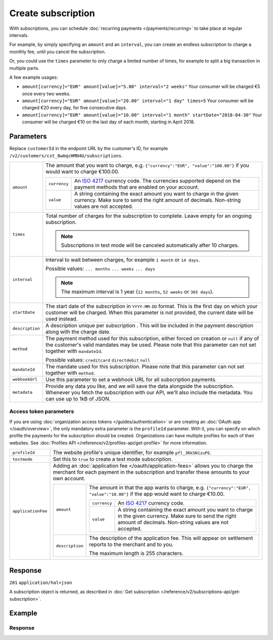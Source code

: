 Create subscription
===================
.. api-name:: Subscriptions API
   :version: 2

.. endpoint::
   :method: POST
   :url: https://api.mollie.com/v2/customers/*customerId*/subscriptions

.. authentication::
   :api_keys: true
   :organization_access_tokens: true
   :oauth: true

With subscriptions, you can schedule :doc:`recurring payments </payments/recurring>` to take place at regular intervals.

For example, by simply specifying an ``amount`` and an ``interval``, you can create an endless subscription to charge a
monthly fee, until you cancel the subscription.

Or, you could use the ``times`` parameter to only charge a limited number of times, for example to split a big
transaction in multiple parts.

A few example usages:

* ``amount[currency]="EUR" amount[value]="5.00" interval="2 weeks"``
  Your consumer will be charged €5 once every two weeks.
* ``amount[currency]="EUR" amount[value]="20.00" interval="1 day" times=5``
  Your consumer will be charged €20 every day, for five consecutive days.
* ``amount[currency]="EUR" amount[value]="10.00" interval="1 month" startDate="2018-04-30"``
  Your consumer will be charged €10 on the last day of each month, starting in April 2018.

Parameters
----------
Replace ``customerId`` in the endpoint URL by the customer's ID, for example
``/v2/customers/cst_8wmqcHMN4U/subscriptions``.

.. list-table::
   :widths: auto

   * - ``amount``

       .. type:: amount object
          :required: true

     - The amount that you want to charge, e.g. ``{"currency":"EUR", "value":"100.00"}`` if you would want to charge
       €100.00.

       .. list-table::
          :widths: auto

          * - ``currency``

              .. type:: string
                 :required: true

            - An `ISO 4217 <https://en.wikipedia.org/wiki/ISO_4217>`_ currency code. The currencies supported depend on
              the payment methods that are enabled on your account.

          * - ``value``

              .. type:: string
                 :required: true

            - A string containing the exact amount you want to charge in the given currency. Make sure to send the right
              amount of decimals. Non-string values are not accepted.

   * - ``times``

       .. type:: integer
          :required: false

     - Total number of charges for the subscription to complete. Leave empty for an ongoing subscription.

       .. note::
          Subscriptions in test mode will be canceled automatically after 10 charges.

   * - ``interval``

       .. type:: string
          :required: true

     - Interval to wait between charges, for example ``1 month`` or ``14 days``.

       Possible values: ``... months`` ``... weeks`` ``... days``

       .. note::
          The maximum interval is 1 year (``12 months``, ``52 weeks`` or ``365 days``).

   * - ``startDate``

       .. type:: date
          :required: false

     - The start date of the subscription in ``YYYY-MM-DD`` format. This is the first day on which your
       customer will be charged. When this parameter is not provided, the current date will be used instead.

   * - ``description``

       .. type:: string
          :required: true

     - A description unique per subscription . This will be included in the payment description along with the charge
       date.

   * - ``method``

       .. type:: string
          :required: false

     - The payment method used for this subscription, either forced on creation or ``null`` if any of the
       customer's valid mandates may be used. Please note that this parameter can not set together with ``mandateId``.

       Possible values: ``creditcard`` ``directdebit`` ``null``

   * - ``mandateId``

       .. type:: string
          :required: false

     - The mandate used for this subscription. Please note that this parameter can not set together with ``method``.

   * - ``webhookUrl``

       .. type:: string
          :required: false

     - Use this parameter to set a webhook URL for all subscription payments.

   * - ``metadata``

       .. type:: mixed
          :required: false

     - Provide any data you like, and we will save the data alongside the subscription. Whenever you fetch the
       subscription with our API, we'll also include the metadata. You can use up to 1kB of JSON.

Access token parameters
^^^^^^^^^^^^^^^^^^^^^^^
If you are using :doc:`organization access tokens </guides/authentication>` or are creating an
:doc:`OAuth app </oauth/overview>`, the only mandatory extra parameter is the ``profileId`` parameter. With it, you can
specify on which profile the payments for the subscription should be created. Organizations can have multiple profiles
for each of their websites. See :doc:`Profiles API </reference/v2/profiles-api/get-profile>` for more information.

.. list-table::
   :widths: auto

   * - ``profileId``

       .. type:: string
          :required: true

     - The website profile's unique identifier, for example ``pfl_3RkSN1zuPE``.

   * - ``testmode``

       .. type:: boolean
          :required: false

     - Set this to ``true`` to create a test mode subscription.

   * - ``applicationFee``

       .. type:: object
          :required: false

     - Adding an :doc:`application fee </oauth/application-fees>` allows you to charge the merchant for each payment
       in the subscription and transfer these amounts to your own account.

       .. list-table::
          :widths: auto

          * - ``amount``

              .. type:: amount object
                 :required: true

            - The amount in that the app wants to charge, e.g. ``{"currency":"EUR", "value":"10.00"}`` if the app would
              want to charge €10.00.

              .. list-table::
                 :widths: auto

                 * - ``currency``

                     .. type:: string
                        :required: true

                   - An `ISO 4217 <https://en.wikipedia.org/wiki/ISO_4217>`_ currency code.

                 * - ``value``

                     .. type:: string
                        :required: true

                   - A string containing the exact amount you want to charge in the given currency. Make sure to send
                     the right amount of decimals. Non-string values are not accepted.

          * - ``description``

              .. type:: string
                 :required: true

            - The description of the application fee. This will appear on settlement reports to the merchant and to you.

              The maximum length is 255 characters.

Response
--------
``201`` ``application/hal+json``

A subscription object is returned, as described in
:doc:`Get subscription </reference/v2/subscriptions-api/get-subscription>`.

Example
-------

.. code-block-selector::
   .. code-block:: bash
      :linenos:

      curl -X POST https://api.mollie.com/v2/customers/cst_stTC2WHAuS/subscriptions \
         -H "Authorization: Bearer test_dHar4XY7LxsDOtmnkVtjNVWXLSlXsM" \
         -d "amount[currency]=EUR" \
         -d "amount[value]=25.00" \
         -d "times=4" \
         -d "interval=3 months" \
         -d "description=Quarterly payment" \
         -d "webhookUrl=https://webshop.example.org/subscriptions/webhook/"

   .. code-block:: php
      :linenos:

      <?php
      $mollie = new \Mollie\Api\MollieApiClient();
      $mollie->setApiKey("test_dHar4XY7LxsDOtmnkVtjNVWXLSlXsM");

      $customer = $mollie->customers->get("cst_stTC2WHAuS");
      $customer->createSubscription([
         "amount" => [
               "currency" => "EUR",
               "value" => "25.00",
         ],
         "times" => 4,
         "interval" => "3 months",
         "description" => "Quarterly payment",
         "webhookUrl" => "https://webshop.example.org/subscriptions/webhook/",
      ]);

   .. code-block:: ruby
      :linenos:

      require 'mollie-api-ruby'

      Mollie::Client.configure do |config|
        config.api_key = 'test_dHar4XY7LxsDOtmnkVtjNVWXLSlXsM'
      end

      subscription = Mollie::Customer::Subscription.create(
        customer_id: 'cst_stTC2WHAuS',
        amount:      { value: '25.00', currency: 'EUR' },
        times:       4,
        interval:    '3 months',
        description: 'Quarterly payment',
        webhook_url: 'https://webshop.example.org/subscriptions/webhook/'
      )

Response
^^^^^^^^
.. code-block:: json
   :linenos:

   HTTP/1.1 201 Created
   Content-Type: application/hal+json

   {
       "resource": "subscription",
       "id": "sub_rVKGtNd6s3",
       "mode": "live",
       "createdAt": "2018-06-01T12:23:34+00:00",
       "status": "active",
       "amount": {
           "value": "25.00",
           "currency": "EUR"
       },
       "times": 4,
       "timesRemaining": 4,
       "interval": "3 months",
       "description": "Quarterly payment",
       "startDate": "2018-06-01",
       "nextPaymentDate": "2018-09-01",
       "method": null,
       "webhookUrl": "https://webshop.example.org/subscriptions/webhook/",
       "_links": {
           "self": {
               "href": "https://api.mollie.com/v2/customers/cst_stTC2WHAuS/subscriptions/sub_rVKGtNd6s3",
               "type": "application/hal+json"
           },
           "customer": {
               "href": "https://api.mollie.com/v2/customers/cst_stTC2WHAuS",
               "type": "application/hal+json"
           },
           "profile": {
               "href": "https://api.mollie.com/v2/profiles/pfl_URR55HPMGx",
               "type": "application/hal+json"
           },
           "documentation": {
               "href": "https://docs.mollie.com/reference/v2/subscriptions-api/create-subscription",
               "type": "text/html"
           }
       }
   }
